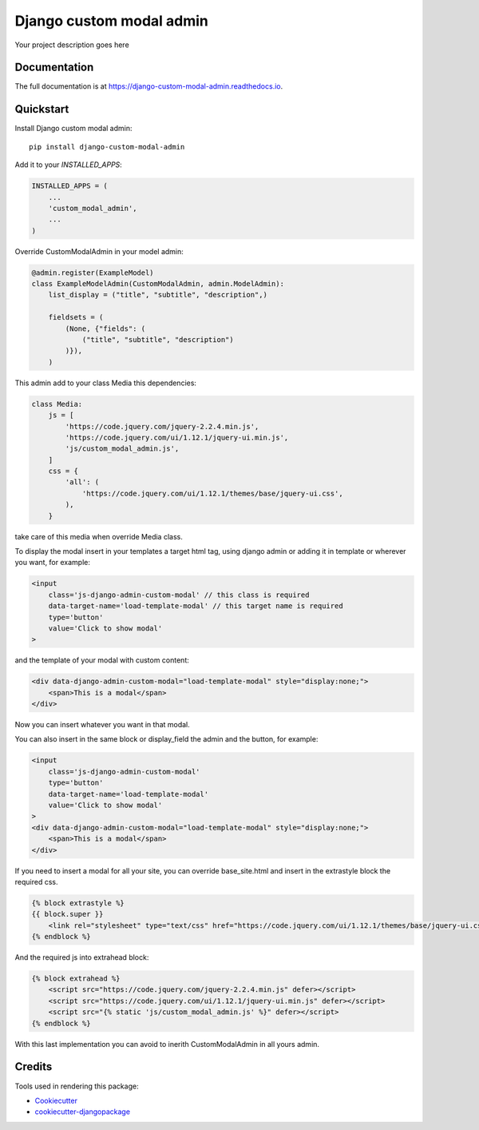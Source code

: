 =============================
Django custom modal admin
=============================

.. image:: https://badge.fury.io/py/django-custom-modal-admin.svg
    :target: https://badge.fury.io/py/django-custom-modal-admin

.. image:: https://travis-ci.org/frankhood/django-custom-modal-admin.svg?branch=master
    :target: https://travis-ci.org/frankhood/django-custom-modal-admin

.. image:: https://codecov.io/gh/frankhood/django-custom-modal-admin/branch/master/graph/badge.svg
    :target: https://codecov.io/gh/frankhood/django-custom-modal-admin

Your project description goes here

Documentation
-------------

The full documentation is at https://django-custom-modal-admin.readthedocs.io.

Quickstart
----------

Install Django custom modal admin::

    pip install django-custom-modal-admin

Add it to your `INSTALLED_APPS`:

.. code-block:: python

    INSTALLED_APPS = (
        ...
        'custom_modal_admin',
        ...
    )

Override CustomModalAdmin in your model admin:

.. code-block:: python

    @admin.register(ExampleModel)
    class ExampleModelAdmin(CustomModalAdmin, admin.ModelAdmin):
        list_display = ("title", "subtitle", "description",)

        fieldsets = (
            (None, {"fields": (
                ("title", "subtitle", "description")
            )}),
        )

This admin add to your class Media this dependencies:

.. code-block:: python

    class Media:
        js = [
            'https://code.jquery.com/jquery-2.2.4.min.js',
            'https://code.jquery.com/ui/1.12.1/jquery-ui.min.js',
            'js/custom_modal_admin.js',
        ]
        css = {
            'all': (
                'https://code.jquery.com/ui/1.12.1/themes/base/jquery-ui.css',
            ),
        }

take care of this media when override Media class.

To display the modal insert in your templates a target html tag, using django admin or adding it in template or wherever you want, for example:

.. code-block:: html

    <input 
        class='js-django-admin-custom-modal' // this class is required
        data-target-name='load-template-modal' // this target name is required
        type='button' 
        value='Click to show modal'
    >

and the template of your modal with custom content:

.. code-block:: html

    <div data-django-admin-custom-modal="load-template-modal" style="display:none;">
        <span>This is a modal</span>
    </div>

Now you can insert whatever you want in that modal.

You can also insert in the same block or display_field the admin and the button, for example:

.. code-block:: html

    <input 
        class='js-django-admin-custom-modal' 
        type='button' 
        data-target-name='load-template-modal' 
        value='Click to show modal' 
    >
    <div data-django-admin-custom-modal="load-template-modal" style="display:none;">
        <span>This is a modal</span>
    </div>

If you need to insert a modal for all your site, you can override base_site.html and insert in the extrastyle block
the required css.

.. code-block:: html

    {% block extrastyle %}
    {{ block.super }}
        <link rel="stylesheet" type="text/css" href="https://code.jquery.com/ui/1.12.1/themes/base/jquery-ui.css">
    {% endblock %}

And the required js into extrahead block:

.. code-block:: html

    {% block extrahead %}
        <script src="https://code.jquery.com/jquery-2.2.4.min.js" defer></script>
        <script src="https://code.jquery.com/ui/1.12.1/jquery-ui.min.js" defer></script>
        <script src="{% static 'js/custom_modal_admin.js' %}" defer></script>
    {% endblock %}


With this last implementation you can avoid to inerith CustomModalAdmin in all yours admin.


Credits
-------

Tools used in rendering this package:

*  Cookiecutter_
*  `cookiecutter-djangopackage`_

.. _Cookiecutter: https://github.com/audreyr/cookiecutter
.. _`cookiecutter-djangopackage`: https://github.com/pydanny/cookiecutter-djangopackage
